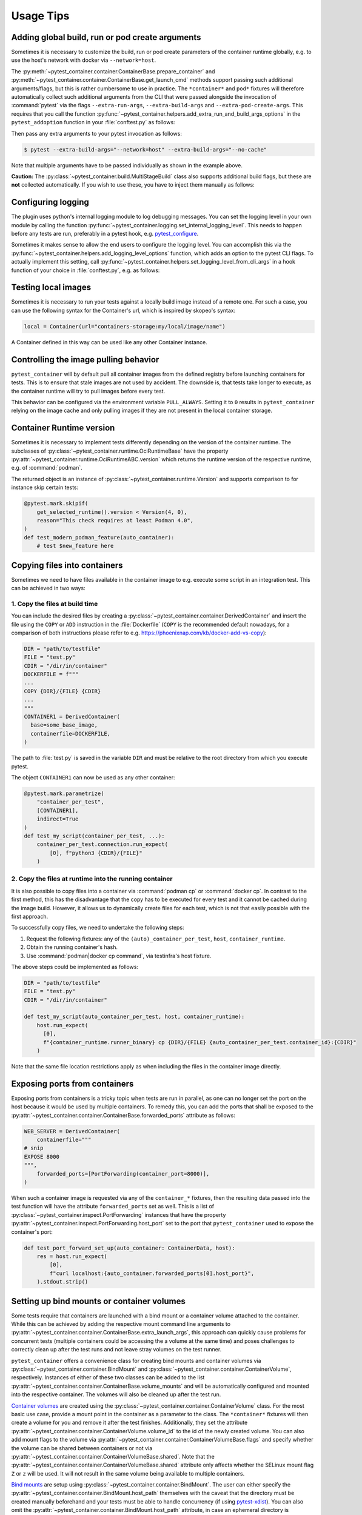 Usage Tips
==========

Adding global build, run or pod create arguments
------------------------------------------------

Sometimes it is necessary to customize the build, run or pod create parameters
of the container runtime globally, e.g. to use the host's network with docker
via ``--network=host``.

The :py:meth:`~pytest_container.container.ContainerBase.prepare_container`
and :py:meth:`~pytest_container.container.ContainerBase.get_launch_cmd` methods
support passing such additional arguments/flags, but this is rather cumbersome
to use in practice. The ``*container*`` and ``pod*`` fixtures will therefore
automatically collect such additional arguments from the CLI that were passed
alongside the invocation of :command:`pytest` via the flags
``--extra-run-args``, ``--extra-build-args`` and
``--extra-pod-create-args``. This requires that you call the function
:py:func:`~pytest_container.helpers.add_extra_run_and_build_args_options` in the
``pytest_addoption`` function in your :file:`conftest.py` as follows:

.. code-block:: python
   :caption: conftest.py

   from pytest_container import add_extra_run_and_build_args_options


   def pytest_addoption(parser):
       add_extra_run_and_build_args_options(parser)


Then pass any extra arguments to your pytest invocation as follows:

.. code-block:: shell-session

   $ pytest --extra-build-args="--network=host" --extra-build-args="--no-cache"

Note that multiple arguments have to be passed individually as shown in the
example above.

**Caution:** The :py:class:`~pytest_container.build.MultiStageBuild` class also
supports additional build flags, but these are **not** collected
automatically. If you wish to use these, you have to inject them manually as
follows:

.. code-block:: python
   :caption: test_multistage.py

   from pytest_container import get_extra_build_args

   from test_data import MULTI_STAGE_BUILD


   def test_multistage_build(tmp_path, pytestconfig, container_runtime):
       MULTI_STAGE_BUILD.build(
           tmp_path,
           pytestconfig,
           container_runtime,
           # the flags are added here:
           extra_build_args=get_extra_build_args(pytestconfig),
       )


Configuring logging
-------------------

The plugin uses python's internal logging module to log debugging messages. You
can set the logging level in your own module by calling the function
:py:func:`~pytest_container.logging.set_internal_logging_level`. This needs to
happen before any tests are run, preferably in a pytest hook,
e.g. `pytest_configure
<https://docs.pytest.org/en/latest/reference/reference.html#_pytest.hookspec.pytest_configure>`_.

Sometimes it makes sense to allow the end users to configure the logging
level. You can accomplish this via the
:py:func:`~pytest_container.helpers.add_logging_level_options` function, which
adds an option to the pytest CLI flags. To actually implement this setting, call
:py:func:`~pytest_container.helpers.set_logging_level_from_cli_args` in a hook
function of your choice in :file:`conftest.py`, e.g. as follows:

.. code-block:: python
   :caption: conftest.py

   def pytest_addoption(parser):
       add_logging_level_options(parser)


   def pytest_configure(config):
       set_logging_level_from_cli_args(config)


Testing local images
--------------------

Sometimes it is necessary to run your tests against a locally build image
instead of a remote one. For such a case, you can use the following
syntax for the Container's url, which is inspired by skopeo's syntax:

.. code-block:: python

   local = Container(url="containers-storage:my/local/image/name")

A Container defined in this way can be used like any other Container
instance.


.. _controlling-image-pulling-behavior:

Controlling the image pulling behavior
--------------------------------------

``pytest_container`` will by default pull all container images from the defined
registry before launching containers for tests. This is to ensure that stale
images are not used by accident. The downside is, that tests take longer to
execute, as the container runtime will try to pull images before every test.

This behavior can be configured via the environment variable
``PULL_ALWAYS``. Setting it to ``0`` results in ``pytest_container`` relying on
the image cache and only pulling images if they are not present in the local
container storage.


Container Runtime version
-------------------------

Sometimes it is necessary to implement tests differently depending on the
version of the container runtime. The subclasses of
:py:class:`~pytest_container.runtime.OciRuntimeBase` have the property
:py:attr:`~pytest_container.runtime.OciRuntimeABC.version` which returns the
runtime version of the respective runtime, e.g. of :command:`podman`.

The returned object is an instance of
:py:class:`~pytest_container.runtime.Version` and supports comparison to for
instance skip certain tests:

.. code-block:: python

   @pytest.mark.skipif(
       get_selected_runtime().version < Version(4, 0),
       reason="This check requires at least Podman 4.0",
   )
   def test_modern_podman_feature(auto_container):
       # test $new_feature here


Copying files into containers
-----------------------------

Sometimes we need to have files available in the container image to e.g. execute
some script in an integration test. This can be achieved in two ways:


1. Copy the files at build time
^^^^^^^^^^^^^^^^^^^^^^^^^^^^^^^

You can include the desired files by creating a
:py:class:`~pytest_container.container.DerivedContainer` and insert the file
using the ``COPY`` or ``ADD`` instruction in the :file:`Dockerfile` (``COPY`` is
the recommended default nowadays, for a comparison of both instructions please
refer to e.g. `<https://phoenixnap.com/kb/docker-add-vs-copy>`_):

.. code-block:: python

   DIR = "path/to/testfile"
   FILE = "test.py"
   CDIR = "/dir/in/container"
   DOCKERFILE = f"""
   ...
   COPY {DIR}/{FILE} {CDIR}
   ...
   """
   CONTAINER1 = DerivedContainer(
     base=some_base_image,
     containerfile=DOCKERFILE,
   )

The path to :file:`test.py` is saved in the variable ``DIR`` and must be
relative to the root directory from which you execute pytest.

The object ``CONTAINER1`` can now be used as any other container:

.. code-block:: python

   @pytest.mark.parametrize(
       "container_per_test",
       [CONTAINER1],
       indirect=True
   )
   def test_my_script(container_per_test, ...):
       container_per_test.connection.run_expect(
           [0], f"python3 {CDIR}/{FILE}"
       )


2. Copy the files at runtime into the running container
^^^^^^^^^^^^^^^^^^^^^^^^^^^^^^^^^^^^^^^^^^^^^^^^^^^^^^^

It is also possible to copy files into a container via :command:`podman cp` or
:command:`docker cp`. In contrast to the first method, this has the disadvantage
that the copy has to be executed for every test and it cannot be cached during
the image build. However, it allows us to dynamically create files for each
test, which is not that easily possible with the first approach.

To successfully copy files, we need to undertake the following steps:

1. Request the following fixtures: any of the ``(auto)_container_per_test``,
   ``host``, ``container_runtime``.
2. Obtain the running container's hash.
3. Use :command:`podman|docker cp command`, via testinfra's host fixture.

The above steps could be implemented as follows:

.. code-block:: python

   DIR = "path/to/testfile"
   FILE = "test.py"
   CDIR = "/dir/in/container"

   def test_my_script(auto_container_per_test, host, container_runtime):
       host.run_expect(
         [0],
         f"{container_runtime.runner_binary} cp {DIR}/{FILE} {auto_container_per_test.container_id}:{CDIR}"
       )

Note that the same file location restrictions apply as when including the files
in the container image directly.


Exposing ports from containers
------------------------------

Exposing ports from containers is a tricky topic when tests are run in parallel,
as one can no longer set the port on the host because it would be used by
multiple containers. To remedy this, you can add the ports that shall be exposed
to the :py:attr:`~pytest_container.container.ContainerBase.forwarded_ports`
attribute as follows:

.. code-block:: python

   WEB_SERVER = DerivedContainer(
       containerfile="""
   # snip
   EXPOSE 8000
   """,
       forwarded_ports=[PortForwarding(container_port=8000)],
   )


When such a container image is requested via any of the ``container_*``
fixtures, then the resulting data passed into the test function will have the
attribute ``forwarded_ports`` set as well. This is a list of
:py:class:`~pytest_container.inspect.PortForwarding` instances that have the
property :py:attr:`~pytest_container.inspect.PortForwarding.host_port` set to
the port that ``pytest_container`` used to expose the container's port:

.. code-block:: python

   def test_port_forward_set_up(auto_container: ContainerData, host):
       res = host.run_expect(
           [0],
           f"curl localhost:{auto_container.forwarded_ports[0].host_port}",
       ).stdout.strip()


Setting up bind mounts or container volumes
-------------------------------------------

Some tests require that containers are launched with a bind mount or a container
volume attached to the container. While this can be achieved by adding the
respective mount command line arguments to
:py:attr:`~pytest_container.container.ContainerBase.extra_launch_args`, this
approach can quickly cause problems for concurrent tests (multiple containers
could be accessing the a volume at the same time) and poses challenges to
correctly clean up after the test runs and not leave stray volumes on the test
runner.

``pytest_container`` offers a convenience class for creating bind mounts and
container volumes via :py:class:`~pytest_container.container.BindMount` and
:py:class:`~pytest_container.container.ContainerVolume`, respectively. Instances
of either of these two classes can be added to the list
:py:attr:`~pytest_container.container.ContainerBase.volume_mounts` and will be
automatically configured and mounted into the respective container. The volumes
will also be cleaned up after the test run.

`Container volumes <https://docs.docker.com/storage/volumes/>`_ are created
using the :py:class:`~pytest_container.container.ContainerVolume` class. For the
most basic use case, provide a mount point in the container as a parameter to
the class. The ``*container*`` fixtures will then create a volume for you and
remove it after the test finishes. Additionally, they set the attribute
:py:attr:`~pytest_container.container.ContainerVolume.volume_id` to the id of
the newly created volume. You can also add mount flags to the volume via
:py:attr:`~pytest_container.container.ContainerVolumeBase.flags` and specify
whether the volume can be shared between containers or not via
:py:attr:`~pytest_container.container.ContainerVolumeBase.shared`. Note that the
:py:attr:`~pytest_container.container.ContainerVolumeBase.shared` attribute only
affects whether the SELinux mount flag ``Z`` or ``z`` will be used. It will not
result in the same volume being available to multiple containers.

`Bind mounts <https://docs.docker.com/storage/bind-mounts/>`_ are setup using
:py:class:`~pytest_container.container.BindMount`. The user can either specify
the :py:attr:`~pytest_container.container.BindMount.host_path` themselves with
the caveat that the directory must be created manually beforehand and your tests
must be able to handle concurrency (if using `pytest-xdist
<https://github.com/pytest-dev/pytest-xdist>`_). You can also omit the
:py:attr:`~pytest_container.container.BindMount.host_path` attribute, in case an
ephemeral directory is sufficient. Then the ``*container*`` fixtures will create
a unique temporary directory before the test and clean it up afterwards. The
path to the temporary director is accessible via the
:py:attr:`~pytest_container.container.BindMount.host_path` attribute during the
test. Flags can be added similarly to container volumes via
:py:attr:`~pytest_container.container.ContainerVolumeBase.flags` as well as
configuring sharing via
:py:attr:`~pytest_container.container.ContainerVolumeBase.shared`.

.. important::

   If you are using a bind mount with an existing directory on the host and want
   to run tests in parallel, then you **must** set the attribute
   :py:attr:`~pytest_container.container.ContainerVolumeBase.shared` to
   ``True``. Otherwise the directory will be relabeled to permit mounting from a
   single container only and will cause SELinux errors when two containers try
   to mount it at the same time.

The following snippet illustrates the usage of container volumes and bind
mounts:

.. code-block:: python

   NGINX = DerivedContainer(
       base="docker.io/library/nginx",
       containerfile=""" # snip
       EXPOSE 80
       """,
       volume_mounts=[
           BindMount(
               "/etc/nginx/templates",
               host_path="/path/to/templates"
           ),
           BindMount(
               "/etc/nginx/nginx.conf",
               host_path="/path/to/nginx.conf",
               flags=[VolumeFlag.READ_ONLY]
           ),
           ContainerVolume("/var/log/"),
           BindMount("/var/cache/nginx"),
       ]
   )

   @pytest.mark.parametrize("container_per_test", [NGINX], indirect=True)
   def check_nginx_cache(container_per_test: ContainerData):
       cache_on_host = container_per_test.container.volume_mounts[-1].host_path
       # cache_on_host is a temporary directory that was just created

       # var_log is a ContainerVolume and received a unique volume id
       # it will be destroyed once the test finishes
       var_log = container_per_test.container.volume_mounts[-2]
       assert var_log.volume_id


Create and manage pods
----------------------

Podman supports the creation of pods, a collection of containers that share the
same network and port forwards. ``pytest_container`` can automatically create
pods, launch all containers in the pod and remove the pod after the test via the
:py:func:`~pytest_container.plugin.pod` and
:py:func:`~pytest_container.plugin.pod_per_test` fixtures. Both fixtures require
to be parametrized with an instance of :py:class:`~pytest_container.pod.Pod` as
follows:

.. code-block:: python

   NGINX_PROXY = DerivedContainer(
       base="docker.io/library/nginx",
       containerfile=r"""RUN echo 'server { \n\
       listen 80; \n\
       server_name  localhost; \n\
       location / { \n\
           proxy_pass http://localhost:8000/; \n\
       } \n\
   }' > /etc/nginx/conf.d/default.conf
   """,
   )

   WEB_SERVER = DerivedContainer(
       base="registry.opensuse.org/opensuse/tumbleweed",
       containerfile="""
   RUN zypper -n in python3 && echo "Hello Green World!" > index.html
   ENTRYPOINT ["/usr/bin/python3", "-m", "http.server"]
   """,
   )

   PROXY_POD = Pod(
       containers=[WEB_SERVER, NGINX_PROXY],
       port_forwardings=[PortForwarding(container_port=80)],
   )

   @pytest.mark.parametrize("pod_per_test", [PROXY_POD], indirect=True)
   def test_proxy_pod(pod_per_test: PodData, host) -> None:
       assert pod_per_test.pod_id

       port_80_on_host = pod_per_test.forwarded_ports[0].host_port

.. important:

   Pods can only be created via :command:`podman`. The
   :py:func:`~pytest_container.plugin.pod` and
   :py:func:`~pytest_container.plugin.pod_per_test` fixtures will therefore
   automatically skip the tests if the selected container runtime is not
   :command:`podman`.


Entrypoint, launch command and stop signal handling
---------------------------------------------------

``pytest_container`` will by default (when
:py:attr:`~pytest_container.container.ContainerBase.entry_point` is set to
:py:attr:`~pytest_container.container.EntrypointSelection.AUTO`) try to
automatically pick the correct entrypoint for your container:

1. If :py:attr:`~pytest_container.container.ContainerBase.custom_entry_point` is
   set, then that binary will be used.

2. If the container image defines a ``CMD`` or an ``ENTRYPOINT``, then it will
   be launched without specifying an entrypoint.

3. Use :file:`/bin/bash` otherwise.


This behavior can be customized via the attribute
:py:attr:`~pytest_container.container.ContainerBase.entry_point` to either force
the entrypoint to :file:`/bin/bash`
(:py:attr:`~pytest_container.container.EntrypointSelection.BASH`) or launch the
image without specifying one
(:py:attr:`~pytest_container.container.EntrypointSelection.IMAGE`).


The container under test is launched by default with no further
arguments. Additional arguments can be passed to the entrypoint via the
parameter
:py:attr:`~pytest_container.container.ContainerBase.extra_entrypoint_args`. The
list of arguments/parameters is appended to the container launch command line
after the container image.


Changing the container entrypoint can have a catch with respect to the
``STOPSIGNAL`` defined by a container image. Container images that have
non-shell entry points sometimes use a different signal for stopping the main
process. However, a shell might not react to such a signal at all. This is not a
problem, as the container runtime will eventually resort to sending ``SIGKILL``
to the container if it does not stop. But it slows the tests needlessly down, as
the container runtime waits for 10 seconds before sending
``SIGKILL``. Therefore, ``pytest_container`` sets the stop signal to
``SIGTERM``, if used :file:`/bin/bash` as the entrypoint.


Using pytest marks for filtering tests
--------------------------------------

Pytest supports marking tests. For a general introduction to the topic, refer to
the upstream documentation:
<https://docs.pytest.org/en/latest/example/markers.html#mark-examples>_

It can be beneficial to mark each container for a test suite with a unique
marker, so that you can run the tests only for a single container image. This
involves wrapping each :py:class:`~pytest_container.container.Container` and
:py:class:`~pytest_container.container.DerivedContainer` in a
``pytest.param()``. This approach two disadvantages:

1. you are now handling ``pytest.ParameterSet`` instance and have to unpack them
   to access the underlying :py:class:`~pytest_container.container.Container`
   and :py:class:`~pytest_container.container.DerivedContainer`

2. :py:class:`~pytest_container.container.DerivedContainer` does not "inherit" the
   marks from their base containers. This has proven to be a very annoying
   limitation in practice.

To remedy this, :py:class:`~pytest_container.container.ContainerBase` now
inherits from ``pytest.ParameterSet`` and can itself accept marks via the
constructor. These marks automatically carry over into
:py:class:`~pytest_container.container.DerivedContainer` instances:

.. code-block:: python

   BASE = Container(
       url="registry.suse.com/bci/bci-base:latest",
       marks=(pytest.mark.base,)
   )

   DERIVED = DerivedContainer(
       base=BASE,
       containerfile=# snip
   )

   assert pytest.mark.base in DERIVED.marks
